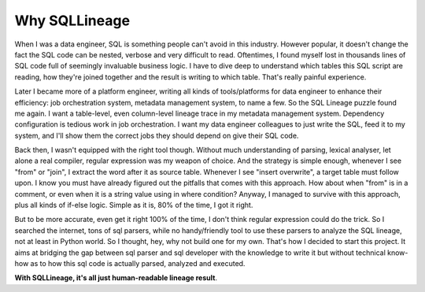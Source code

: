 **************
Why SQLLineage
**************

When I was a data engineer, SQL is something people can't avoid in this industry. However popular, it doesn't change
the fact the SQL code can be nested, verbose and very difficult to read. Oftentimes, I found myself lost in thousands
lines of SQL code full of seemingly invaluable business logic. I have to dive deep to understand which tables this SQL
script are reading, how they're joined together and the result is writing to which table. That's really painful
experience.

Later I became more of a platform engineer, writing all kinds of tools/platforms for data engineer to enhance their
efficiency: job orchestration system, metadata management system, to name a few. So the SQL Lineage puzzle found me
again. I want a table-level, even column-level lineage trace in my metadata management system. Dependency
configuration is tedious work in job orchestration. I want my data engineer colleagues to just write the SQL,
feed it to my system, and I'll show them the correct jobs they should depend on give their SQL code.

Back then, I wasn't equipped with the right tool though. Without much understanding of parsing, lexical analyser, let alone
a real compiler, regular expression was my weapon of choice. And the strategy is simple enough, whenever I see "from"
or "join", I extract the word after it as source table. Whenever I see "insert overwrite", a target table must follow
upon. I know you must have already figured out the pitfalls that comes with this approach. How about when "from" is in a
comment, or even when it is a string value using in where condition? Anyway, I managed to survive with this approach,
plus all kinds of if-else logic. Simple as it is, 80% of the time, I got it right.

But to be more accurate, even get it right 100% of the time, I don't think regular expression could do the trick. So I
searched the internet, tons of sql parsers, while no handy/friendly tool to use these parsers to analyze the SQL lineage,
not at least in Python world. So I thought, hey, why not build one for my own. That's how I decided to start this project.
It aims at bridging the gap between sql parser and sql developer with the knowledge to write it but without technical
know-how as to how this sql code is actually parsed, analyzed and executed.

**With SQLLineage, it's all just human-readable lineage result**.
